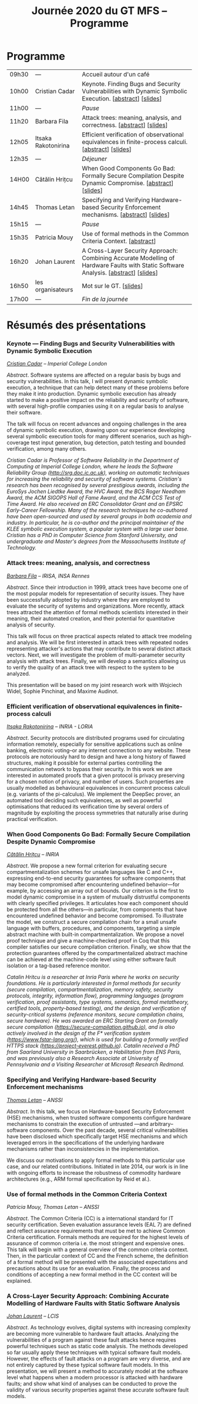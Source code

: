 #+STARTUP: showall
#+OPTIONS: toc:nil
#+title: Journée 2020 du GT MFS -- Programme

* Programme

| 09h30 | ---                 | Accueil autour d'un café                                                                                                              |
| 10h00 | Cristian Cadar      | Keynote.  Finding Bugs and Security Vulnerabilities with Dynamic Symbolic Execution. [[[#cadar][abstract]]]   [[[file:media/gtmfs2020_slides_Cadar.pdf][slides]]]                            |
| 11h00 | ---                 | /Pause/                                                                                                                               |
| 11h20 | Barbara Fila        | Attack trees: meaning, analysis, and correctness. [[[#fila cordy][abstract]]]    [[[file:media/gtmfs2020_slides_Fila.pdf][slides]]]                                                              |
| 12h05 | Itsaka Rakotonirina | Efficient verification of observational equivalences in finite-process calculi. [[[#rakotonirina][abstract]]]     [[[file:media/gtmfs2020_slides_Itsaka.pdf][slides]]]                               |
| 12h35 | ---                 | /Déjeuner/                                                                                                                            |
| 14H00 | Cătălin Hrițcu      | When Good Components Go Bad: Formally Secure Compilation Despite Dynamic Compromise. [[[#hritcu][abstract]]]  [[[file:media/2020-01-30-When-Good-Components-Go-Bad-GDR-Security-Paris.pdf][slides]]]                             |
| 14h45 | Thomas Letan        | Specifying and Verifying Hardware-based Security Enforcement mechanisms. [[[#letan][abstract]]]     [[[file:media/gtmfs2020_slides_Letan.pdf][slides]]]                                      |
| 15h15 | ---                 | /Pause/                                                                                                                               |
| 15h35 | Patricia Mouy       | Use of formal methods in the Common Criteria Context. [[[#mouy][abstract]]]                                                                      |
| 16h20 | Johan Laurent       | A Cross-Layer Security Approach: Combining Accurate Modelling of Hardware Faults with Static Software Analysis. [[[#laurent][abstract]]]   [[[file:media/gtmfs2020_slides_Laurent.pdf][slides]]] |
| 16h50 | les organisateurs   | Mot sur le GT.   [[[file:media/gtmfs2020_slides_GT.pdf][slides]]]                                                                                                             |
| 17h00 | ---                 | /Fin de la journée/                                                                                                                   |

* Résumés des présentations

*** Keynote --- Finding Bugs and Security Vulnerabilities with Dynamic Symbolic Execution

/[[http://www.doc.ic.ac.uk/~cristic][Cristian Cadar]] -- Imperial College London/

/Abstract/.
Software systems are affected on a regular basis by bugs and security
vulnerabilities.  In this talk, I will present dynamic symbolic
execution, a technique that can help detect many of these problems
before they make it into production.  Dynamic symbolic execution has
already started to make a positive impact on the reliability and
security of software, with several high-profile companies using it on a
regular basis to analyse their software.

The talk will focus on recent advances and ongoing challenges in the
area of dynamic symbolic execution, drawing upon our experience
developing several symbolic execution tools for many different
scenarios, such as high-coverage test input generation, bug detection,
patch testing and bounded verification, among many others.

/Cristian Cadar is Professor of Software Reliability in the Department of Computing at Imperial College London, where he leads the Software Reliability Group (http://srg.doc.ic.ac.uk), working on automatic techniques for increasing the reliability and security of software systems.  Cristian's research has been recognised by several prestigious awards, including the EuroSys Jochen Liedtke Award, the HVC Award, the BCS Roger Needham Award, the ACM SIGOPS Hall of Fame Award, and the ACM CCS Test of Time Award.  He also received an ERC Consolidator Grant and an EPSRC Early-Career Fellowship.  Many of the research techniques he co-authored have been open-sourced and used by several groups in both academia and industry.  In particular, he is co-author and the principal maintainer of the KLEE symbolic execution system, a popular system with a large user base.  Cristian has a PhD in Computer Science from Stanford University, and undergraduate and Master's degrees from the Massachusetts Institute of Technology./

*** Attack trees: meaning, analysis, and correctness
    :PROPERTIES:
    :CUSTOM_ID: fila cordy
    :END:

/[[https://people.irisa.fr/Barbara.Kordy][Barbara Fila]] -- IRISA, INSA Rennes/

/Abstract/.
Since their introduction in 1999, attack trees have become one of the most popular models for representation of security issues. They have been successfully adopted by industry where they are employed to evaluate the security of systems and organizations. More recently, attack trees attracted the attention of formal methods scientists interested in their meaning, their automated creation, and their potential for quantitative analysis of security.

This talk will focus on three practical aspects related to attack tree modeling and analysis. We will be first interested in attack trees with repeated nodes representing attacker's actions that may contribute to several distinct attack vectors. Next, we will investigate the problem of multi-parameter security analysis with attack trees. Finally, we will develop a semantics allowing us to verify the quality of an attack tree with respect to the system to be analyzed.

This presentation will be based on my joint research work with Wojciech Widel, Sophie Pinchinat, and Maxime Audinot.

*** Efficient verification of observational equivalences in finite-process calculi
    :PROPERTIES:
    :CUSTOM_ID: rakotonirina
    :END:

/[[https://members.loria.fr/IRakotonirina/][Itsaka Rakotonirina]] -- INRIA - LORIA/

/Abstract/.
Security protocols are distributed programs used for circulating information remotely, especially for sensitive applications such as online banking, electronic voting–or any internet connection to any website. These protocols are notoriously hard to design and have a long history of flawed structures, making it possible for external parties controlling the communication network to bypass their security.
In this work we are interested in automated proofs that a given protocol is privacy preserving for a chosen notion of privacy, and number of users. Such properties are usually modelled as behavioural equivalences in concurrent process calculi (e.g. variants of the pi-calculus). We implement the DeepSec prover, an automated tool deciding such equivalences, as well as powerful optimisations that reduced its verification time by several orders of magnitude by exploiting the process symmetries that naturally arise during practical verification.

*** When Good Components Go Bad: Formally Secure Compilation Despite Dynamic Compromise
    :PROPERTIES:
    :CUSTOM_ID: hritcu
    :END:

/[[https://prosecco.gforge.inria.fr/personal/hritcu/][Cătălin Hrițcu]] -- INRIA/

/Abstract/.
We propose a new formal criterion for evaluating secure compartmentalization schemes for unsafe languages like C and C++, expressing end-to-end security guarantees for software components that may become compromised after encountering undefined behavior---for example, by accessing an array out of bounds. Our criterion is the first to model dynamic compromise in a system of mutually distrustful components with clearly specified privileges. It articulates how each component should be protected from all the others---in particular, from components that have encountered undefined behavior and become compromised.
To illustrate the model, we construct a secure compilation chain for a small unsafe language with buffers, procedures, and components, targeting a simple abstract machine with built-in compartmentalization. We propose a novel proof technique and give a machine-checked proof in Coq that this compiler satisfies our secure compilation criterion. Finally, we show that the protection guarantees offered by the compartmentalized abstract machine can be achieved at the machine-code level using either software fault isolation or a tag-based reference monitor.

/Catalin Hritcu is a researcher at Inria Paris where he works on security foundations. He is particularly interested in formal methods for security (secure compilation, compartmentalization, memory safety, security protocols, integrity, information flow), programming languages (program verification, proof assistants, type systems, semantics, formal metatheory, certified tools, property-based testing), and the design and verification of security-critical systems (reference monitors, secure compilation chains, secure hardware). He was awarded an ERC Starting Grant on formally secure compilation (https://secure-compilation.github.io), and is also actively involved in the design of the F* verification system (https://www.fstar-lang.org/), which is used for building a formally verified HTTPS stack (https://project-everest.github.io). Catalin received a PhD from Saarland University in Saarbrücken, a Habilitation from ENS Paris, and was previously also a Research Associate at University of Pennsylvania and a Visiting Researcher at Microsoft Research Redmond./

*** Specifying and Verifying Hardware-based Security Enforcement mechanisms
    :PROPERTIES:
    :CUSTOM_ID: letan
    :END:

/[[https://github.com/lthms][Thomas Letan]] -- ANSSI/

/Abstract/.
In this talk, we focus on Hardware-based Security Enforcement (HSE)
mechanisms, when trusted software components configure hardware
mechanisms to constrain the execution of untrusted —and arbitrary–
software components. Over the past decade, several critical
vulnerabilities have been disclosed which specifically target HSE
mechanisms and which leveraged errors in the specifications of the
underlying hardware mechanisms rather than inconsistencies in the
implementation.

We discuss our motivations to apply formal methods to this
particular use case, and our related contributions. Initiated in late
2014, our work is in line with ongoing efforts to increase the
robustness of commodity hardware architectures (e.g., ARM formal
specification by Reid et al.).

*** Use of formal methods in the Common Criteria Context
    :PROPERTIES:
    :CUSTOM_ID: mouy
    :END:

/Patricia Mouy, Thomas Letan -- ANSSI/

/Abstract/.
The Common Criteria (CC) is a international standard for IT security certification. Seven evaluation assurance levels (EAL 7) are defined and reflect assurance requirements that must be met to achieve Common Criteria certification. Formals methods are required for the highest levels of
assurance of common criteria i.e. the most stringent  and expensive ones.
This talk will begin with a  general overview of the common
criteria context. Then, in the particular context of CC and the French scheme, the definition of a formal method will be presented with the associated expectations and precautions about its use for an evaluation.
Finally, the process and conditions of accepting a new formal method in the CC context will be explained.

*** A Cross-Layer Security Approach: Combining Accurate Modelling of Hardware Faults with Static Software Analysis
    :PROPERTIES:
    :CUSTOM_ID: laurent
    :END:

/[[http://lcis.grenoble-inp.fr/themes/laurent-johan][Johan Laurent]] -- LCIS/

/Abstract/.
As technology evolves, digital systems with increasing complexity are becoming more vulnerable to hardware fault attacks. Analyzing the vulnerabilities of a program against these fault attacks hence requires powerful techniques such as static code analysis. The methods developed so far usually apply these techniques with typical software fault models. However, the effects of fault attacks on a program are very diverse, and are not entirely captured by these typical software fault models.
In this presentation, we will present a method to accurately model at the software level what happens when a modern processor is attacked with hardware faults; and show what kind of analyses can be conducted to prove the validity of various security properties against these accurate software fault models.
